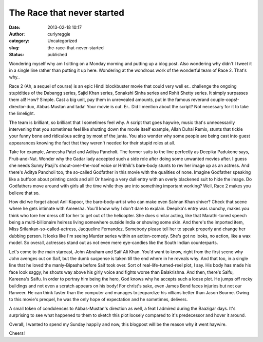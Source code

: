 The Race that never started
###########################
:date: 2013-02-18 10:17
:author: curlyreggie
:category: Uncategorized
:slug: the-race-that-never-started
:status: published

.. raw:: html

   <div dir="ltr" style="text-align:left;">

Wondering myself why am I sitting on a Monday morning and putting up a
blog post. Also wondering why didn't I tweet it in a single line rather
than putting it up here. Wondering at the wondrous work of the wonderful
team of Race 2. That's why..

.. raw:: html

   </p>

Race 2 (Ah, a sequel of course) is an epic Hindi blockbuster movie that
could very well er.. challenge the ongoing stupidities of the Dabangg
series, Sajid Khan series, Sonakshi Sinha series and Rohit Shetty
series. It simply surpasses them all! How? Simple. Cast a big unit, pay
them in unrevealed amounts, put in the famous reverand
couple-oops!-director-duo, Abbas Mustan and tada! Your movie is out.
Er.. Did I mention about the script? Not necessary for it to take the
limelight.

The team is brilliant, so brilliant that I sometimes feel why. A script
that goes haywire, music that's unnecessarily intervening that you
sometimes feel like shutting down the movie itself example, Allah Duhai
Remix, stunts that tickle your funny bone and ridiculous acting by most
of the junta. You also wonder why some people are being cast into guest
appearances knowing the fact that they weren't needed for their stupid
roles at all.

Take for example, Ameesha Patel and Aditya Pancholi. The former suits to
the line perfectly as Deepika Padukone says, Fruit-and-Nut. Wonder why
the Gadar lady accepted such a side role after doing some unwanted
movies after. I guess she needs Sunny Paaji's shout-over-the-roof voice
or Hrithik's bare-body stunts to rev her image up as an actress. And
there's Aditya Pancholi too, the so-called Godfather in this movie with
the qualities of none. Imagine Godfather speaking like a buffoon about
printing cards and all! Or having a very dull entry with an overly
blackened suit to hide the image. Do Godfathers move around with girls
all the time while they are into something important working? Well, Race
2 makes you believe that so.

How did we forget about Anil Kapoor, the bare-body-artist who can make
even Salman Khan shiver? Check that scene where he gets intimate with
Ameesha. You'll know why I don't dare to explain. Deepika's entry was
raunchy, makes you think who tore her dress off for her to get out of
the helicopter. She does similar acting, like that Marathi-toned speech
being a multi-billionaire heiress living somewhere outside India or
showing some skin. And there's the imported item, Miss
Srilankan-so-called-actress, Jacqueline Fernandez. Somebody please tell
her to speak properly and change her dubbing person. It looks like I'm
seeing Murder series within an action-comedy. She's got no looks, no
action, like a wax model. So overall, actresses stand out as not even
mere eye-candies like the South Indian counterparts.

Let's come to the main starcast, John Abraham and Saif Ali Khan. You'd
want to know, right from the first scene why John avenges out on Saif,
but the dumb suspense is taken till the end where in he reveals why. And
that too, in a single line that he loved the manly-Bipasha before Saif
took over. Sort of real-life-turned-reel plot, I say. His body has made
his face look saggy, he shouts way above his girly voice and fights
worse than Balakrishna. And then, there's Saifu, Kareena's Saifu. In
order to portray him being the hero, God knows why he accepts such a
loose plot. He jumps off rocky buildings and not even a scratch appears
on his body! For christ's sake, even James Bond faces injuries but not
our Ranveer. He can think faster than the computer and manages to
jeopardize his villians better than Jason Bourne. Owing to this movie's
prequel, he was the only hope of expectation and he sometimes, delivers.

A small token of condolences to Abbas-Mustan's direction as well, a feat
I admired during the Baazigar days. It's surprising to see what happened
to them to sketch this plot loosely compared to it's predecessor and
hover it around.

Overall, I wanted to spend my Sunday happily and now, this blogpost will
be the reason why it went haywire.

Cheers!

.. raw:: html

   </div>


